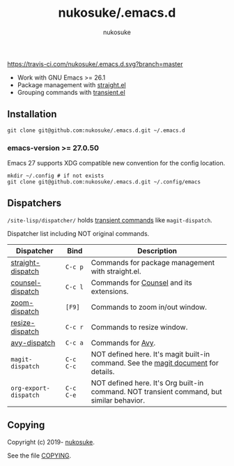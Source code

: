 # -*- mode: org; coding: utf-8; -*-
#+title: nukosuke/.emacs.d
#+author: nukosuke

[[https://travis-ci.com/nukosuke/.emacs.d][https://travis-ci.com/nukosuke/.emacs.d.svg?branch=master]]
[[https://www.gnu.org/licenses/gpl-3.0][https://img.shields.io/badge/License-GPLv3-blue.svg]]

+ Work with GNU Emacs >= 26.1
+ Package management with [[https://github.com/raxod502/straight.el][straight.el]]
+ Grouping commands with [[https://github.com/magit/transient][transient.el]]

** Installation

   #+begin_src console
   git clone git@github.com:nukosuke/.emacs.d.git ~/.emacs.d
   #+end_src

*** emacs-version >= 27.0.50

    Emacs 27 supports XDG compatible new convention
    for the config location.

    #+begin_src console
    mkdir ~/.config # if not exists
    git clone git@github.com:nukosuke/.emacs.d.git ~/.config/emacs
    #+end_src

** Dispatchers
   ~/site-lisp/dispatcher/~ holds [[https://github.com/magit/transient#transient-commands][transient commands]] like ~magit-dispatch~.

   Dispatcher list including NOT original commands.

   | Dispatcher            | Bind      | Description                                                                               |
   |-----------------------+-----------+-------------------------------------------------------------------------------------------|
   | [[./site-lisp/dispatcher/straight-dispatch.el][straight-dispatch]]     | ~C-c p~   | Commands for package management with straight.el.                                         |
   | [[./site-lisp/dispatcher/counsel-dispatch.el][counsel-dispatch]]      | ~C-c l~   | Commands for [[https://github.com/abo-abo/swiper#counsel][Counsel]] and its extensions.                                                  |
   | [[./site-lisp/dispatcher/zoom-dispatch.el][zoom-dispatch]]         | ~[F9]~    | Commands to zoom in/out window.                                                           |
   | [[./site-lisp/dispatcher/zoom-dispatch.el][resize-dispatch]]       | ~C-c r~   | Commands to resize window.                                                                |
   | [[./site-lisp/dispatcher/avy-dispatch.el][avy-dispatch]]          | ~C-c a~   | Commands for [[https://github.com/abo-abo/avy][Avy]].                                                                         |
   | ~magit-dispatch~      | ~C-c C-c~ | NOT defined here. It's magit built-in command. See the [[https://magit.vc/manual/magit/Transient-Commands.html#Transient-Commands][magit document]] for details.        |
   | ~org-export-dispatch~ | ~C-c C-e~ | NOT defined here. It's Org built-in command. NOT transient command, but similar behavior. |

** Copying
   Copyright (c) 2019- [[https://github.com/nukosuke][nukosuke]].

   See the file [[./COPYING][COPYING]].

